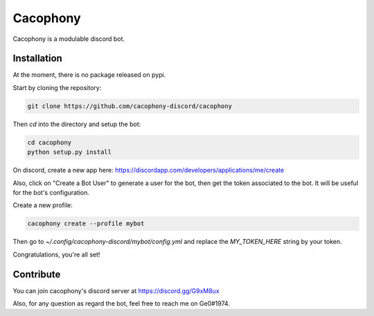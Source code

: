 Cacophony
=========

Cacophony is a modulable discord bot.


Installation
------------

At the moment, there is no package released on pypi.

Start by cloning the repository:

.. code-block:: bash

    git clone https://github.com/cacophony-discord/cacophony

Then `cd` into the directory and setup the bot:

.. code-block:: bash

    cd cacophony
    python setup.py install


On discord, create a new app here:
https://discordapp.com/developers/applications/me/create

Also, click on "Create a Bot User" to generate a user for the bot, then get
the token associated to the bot. It will be useful for the bot's configuration.

Create a new profile:

.. code-block:: bash

    cacophony create --profile mybot

Then go to `~/.config/cacophony-discord/mybot/config.yml` and replace the
`MY_TOKEN_HERE` string by your token.

Congratulations, you're all set!


Contribute
----------

You can join cacophony's discord server at https://discord.gg/G9xM8ux

Also, for any question as regard the bot, feel free to reach me on Ge0#1974.
